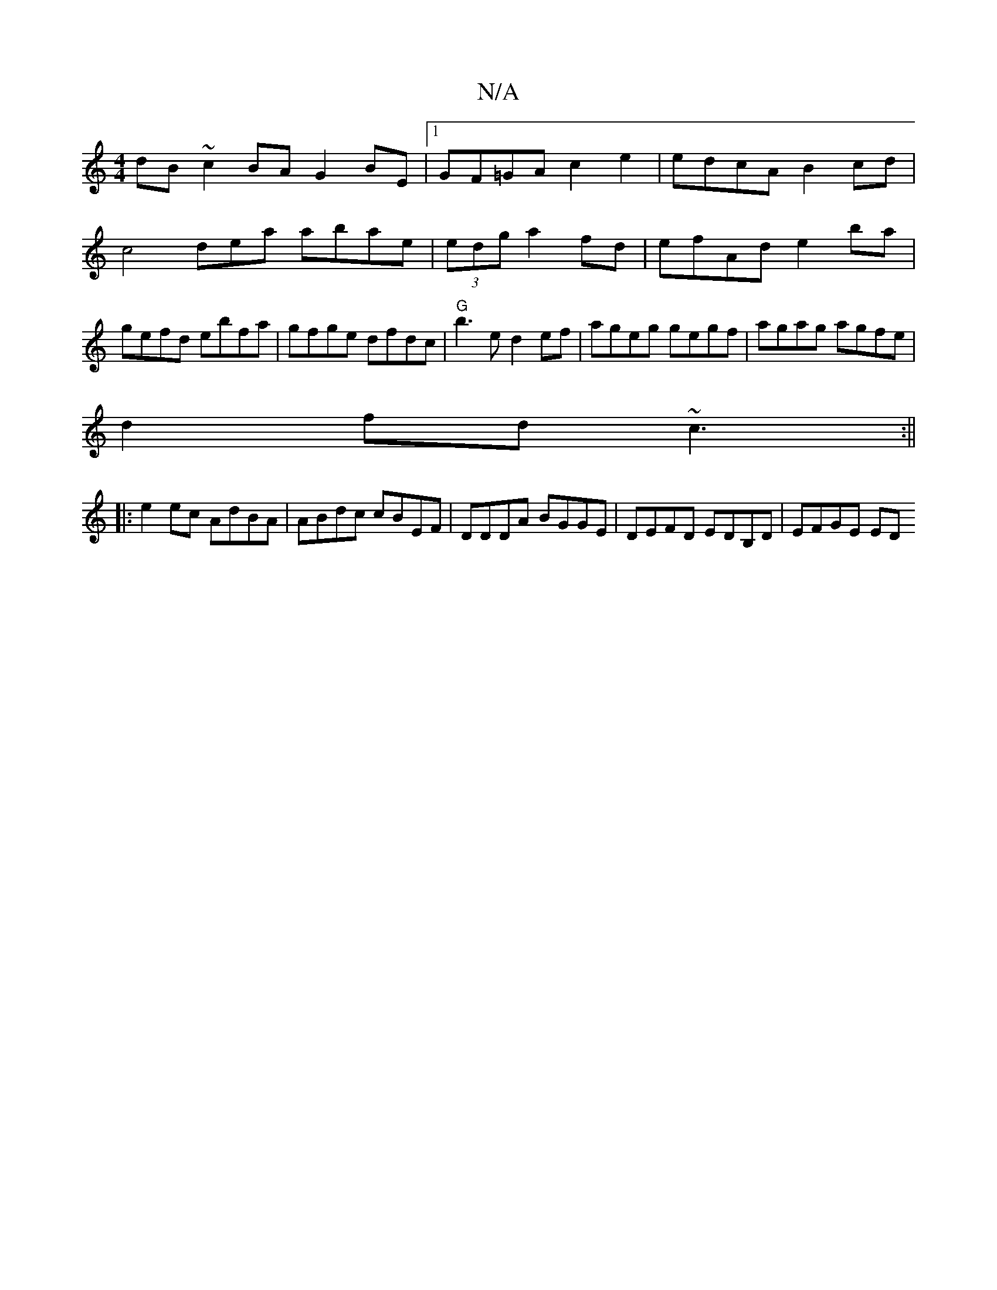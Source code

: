 X:1
T:N/A
M:4/4
R:N/A
K:Cmajor
dB~c2 BAG2BE|1 GF=GA c2e2|edcA B2cd|c4dea abae|(3edg a2 fd | efAd e2ba | gefd ebfa | gfge dfdc | "G"b3 e d2ef | ageg gegf |agag agfe |
d2 fd ~c3:||
|: e2 ec AdBA|ABdc cBEF|DDDA BGGE|DEFD EDB,D|EFGE ED